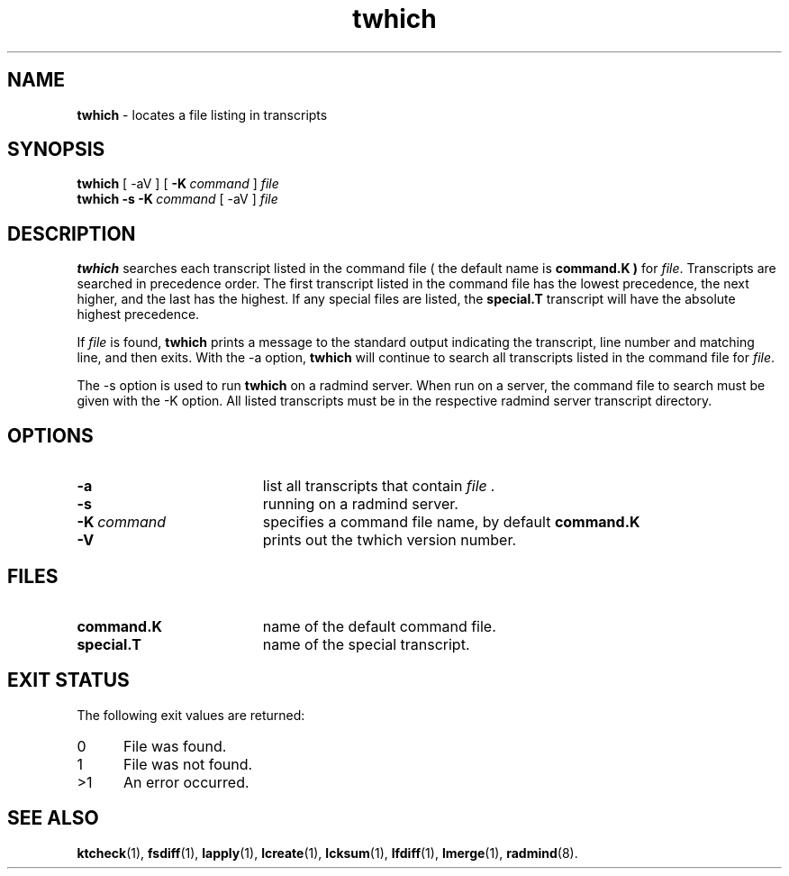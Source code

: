 .TH twhich "1" "January 2002" "RSUG" "User Commands"
.SH NAME
.B twhich 
\- locates a file listing in transcripts
.SH SYNOPSIS
.B twhich 
[
.RI \-aV
] [
.BI \-K\  command
]
.I file 
.br
.B twhich 
.B \-s
.BI \-K\  command
[
.RI \-aV
] 
.I file
.sp
.SH DESCRIPTION
.B twhich 
searches each transcript listed in the command file ( the default name is
.B command.K )
for
.IR file .
Transcripts are searched in precedence order.
The first
transcript listed in the command file has the lowest precedence, the
next higher, and the last has the highest.  If any special files are
listed, the
.B special.T
transcript will have the absolute highest precedence.

If
.I file
is found,
.B twhich
prints a message to the standard output indicating the transcript, line
number and matching line, and then exits.  With the -a option,
.B twhich
will continue to search all transcripts listed in the command file for
.IR file .

The -s option is used to run
.B twhich
on a radmind server.  When run on a server, the command file to search
must be given with the -K option.  All listed transcripts
must be in the respective radmind server transcript directory.

.sp
.SH OPTIONS
.TP 19
.B \-a
list all transcripts that contain
.I file .
.TP 19
.B \-s
running on a radmind server.
.TP 19
.BI \-K\  command
specifies a command
file name, by default
.B command.K
.TP 19
.B \-V
prints out the twhich version number.
.sp
.SH FILES
.TP 19
.B command.K
name of the default command file.
.TP 19
.B special.T 
name of the special transcript.
.SH EXIT STATUS
The following exit values are returned:
.TP 5
0
File was found. 
.TP 5
1
File was not found.
.TP 5
>1
An error occurred.
.sp
.SH SEE ALSO
.BR ktcheck (1),
.BR fsdiff (1),
.BR lapply (1),
.BR lcreate (1),
.BR lcksum (1),
.BR lfdiff (1),
.BR lmerge (1),
.BR radmind (8).
